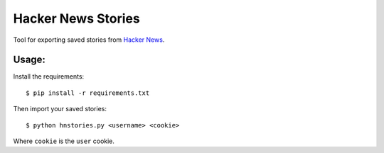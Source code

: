 Hacker News Stories
===================

Tool for exporting saved stories from `Hacker News <http://news.ycombinator.com/>`_.

Usage:
------

Install the requirements:

::

    $ pip install -r requirements.txt


Then import your saved stories:

::

    $ python hnstories.py <username> <cookie>

Where ``cookie`` is the ``user`` cookie.
